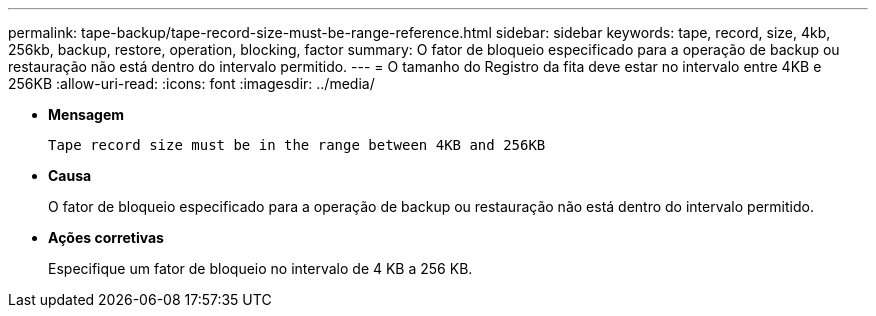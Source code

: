 ---
permalink: tape-backup/tape-record-size-must-be-range-reference.html 
sidebar: sidebar 
keywords: tape, record, size, 4kb, 256kb, backup, restore, operation, blocking, factor 
summary: O fator de bloqueio especificado para a operação de backup ou restauração não está dentro do intervalo permitido. 
---
= O tamanho do Registro da fita deve estar no intervalo entre 4KB e 256KB
:allow-uri-read: 
:icons: font
:imagesdir: ../media/


[role="lead"]
* *Mensagem*
+
`Tape record size must be in the range between 4KB and 256KB`

* *Causa*
+
O fator de bloqueio especificado para a operação de backup ou restauração não está dentro do intervalo permitido.

* *Ações corretivas*
+
Especifique um fator de bloqueio no intervalo de 4 KB a 256 KB.


